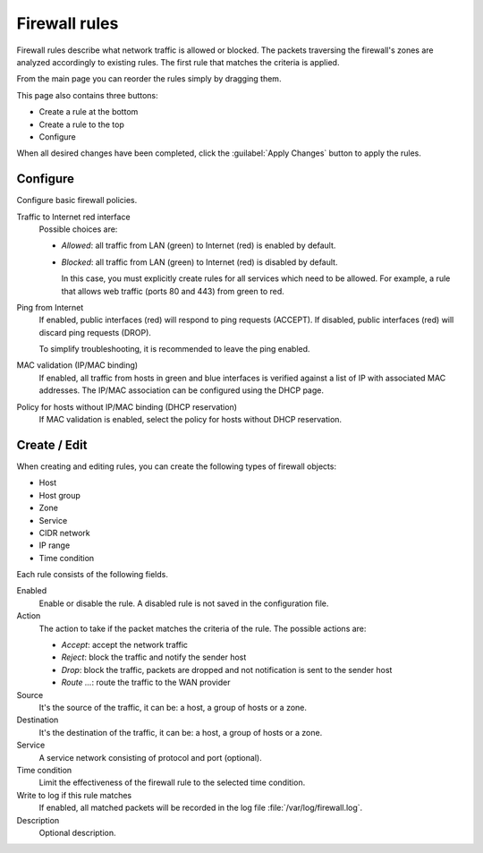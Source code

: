==============
Firewall rules
==============

Firewall rules describe what network traffic is allowed or blocked. 
The packets traversing the firewall's zones are analyzed accordingly 
to existing rules.
The first rule that matches the criteria is applied. 

From the main page you can reorder the rules simply by dragging them. 

This page also contains three buttons: 

* Create a rule at the bottom 
* Create a rule to the top 
* Configure

When all desired changes have been completed, click the
:guilabel:`Apply Changes` button to apply the rules.

Configure
=========

Configure basic firewall policies.

Traffic to Internet red interface
  Possible choices are:
    
  * *Allowed*: all traffic from LAN (green) to Internet (red) is enabled by default.
  
  * *Blocked*: all traffic from LAN (green) to Internet (red) is disabled by default.
    
    In this case, you must explicitly create rules for all services
    which need to be allowed. For example, a rule that allows web
    traffic (ports 80 and 443) from green to red.

Ping from Internet
  If enabled, public interfaces (red) will respond to ping requests (ACCEPT). 
  If disabled, public interfaces (red) will discard ping requests (DROP).
  
  To simplify troubleshooting, it is recommended to leave the ping enabled.

MAC validation (IP/MAC binding)
  If enabled, all traffic from hosts in green and blue interfaces is verified against a list of IP with associated MAC addresses.
  The IP/MAC association can be configured using the DHCP page.

Policy for hosts without IP/MAC binding (DHCP reservation)
  If MAC validation is enabled, select the policy for hosts without DHCP reservation.

Create / Edit
=============

When creating and editing rules, you can create the following types of firewall objects: 

* Host 
* Host group
* Zone 
* Service
* CIDR network
* IP range
* Time condition

Each rule consists of the following fields. 

Enabled 
     Enable or disable the rule. 
     A disabled rule is not saved in the configuration file. 

Action 
     The action to take if the packet matches the criteria of the rule. 
     The possible actions are: 

     * *Accept*: accept the network traffic 
     * *Reject*: block the traffic and notify the sender host 
     * *Drop*: block the traffic, packets are dropped and not
       notification is sent to the sender host
     * *Route ...*: route the traffic to the WAN provider

Source
    It's the source of the traffic, it can be: a host, a group of hosts or a zone.

Destination
    It's the destination of the traffic, it can be: a host, a group of hosts or a zone.

Service
    A service network consisting of protocol and port (optional).

Time condition
    Limit the effectiveness of the firewall rule to the selected time condition.

Write to log if this rule matches
    If enabled, all matched packets will be recorded in the log file
    :file:`/var/log/firewall.log`.

Description
    Optional description.

